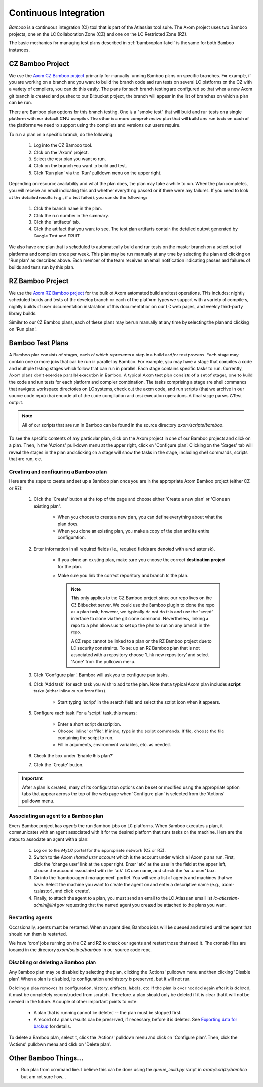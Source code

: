.. ##
.. ## Copyright (c) 2017, Lawrence Livermore National Security, LLC.
.. ##
.. ## Produced at the Lawrence Livermore National Laboratory.
.. ##
.. ## LLNL-CODE-xxxxxx
.. ##
.. ## All rights reserved.
.. ##
.. ## This file is part of Axom.
.. ##
.. ## For details about use and distribution, please read axom/LICENSE.
.. ##

.. _bamboo-label:

*******************************
Continuous Integration 
*******************************

*Bamboo* is a continuous integration (CI) tool that is part of the Atlassian
tool suite. The Axom project uses two Bamboo projects, one on the LC
Collaboration Zone (CZ) and one on the LC Restricted Zone (RZ). 

The basic mechanics for managing test plans described in 
:ref:`bambooplan-label` is the same for both Bamboo instances.


===========================
CZ Bamboo Project
===========================

We use the `Axom CZ Bamboo project <https://lc.llnl.gov/bamboo/browse/ASC>`_ 
primarily for manually running Bamboo plans on specific branches. For example,
if you are working on a branch and you want to build the branch code and run 
tests on several LC platforms on the CZ with a variety of compilers, you can
do this easily. The plans for such branch testing are configured so
that when a new Axom git branch is created and pushed to our Bitbucket project,
the branch will appear in the list of branches on which a plan can be run.

There are Bamboo plan options for this branch testing. One is a "smoke test" 
that will build and run tests on a single platform with our default GNU 
compiler. The other is a more comprehensive plan that will build and run tests
on each of the platforms we need to support using the compilers and versions
our users require.

To run a plan on a specific branch, do the following:

  #. Log into the CZ Bamboo tool.
  #. Click on the 'Axom' project.
  #. Select the test plan you want to run.
  #. Click on the branch you want to build and test.
  #. Click 'Run plan' via the 'Run' pulldown menu on the upper right.

Depending on resource availability and what the plan does, the plan may 
take a while to run. When the plan completes, you will receive an email
indicating this and whether everything passed or if there were any failures.
If you need to look at the detailed results (e.g., if a test failed), you
can do the following: 

  #. Click the branch name in the plan.
  #. Click the run number in the summary.
  #. Click the 'artifacts' tab.
  #. Click the artifact that you want to see. The test plan artifacts 
     contain the detailed output generated by Google Test and FRUIT.

We also have one plan that is scheduled to automatically build and run tests 
on the master branch on a select set of platforms and compilers once per week. 
This plan may be run manually at any time by selecting the plan and clicking
on 'Run plan' as described above. Each member of the team receives an email 
notification indicating passes and failures of builds and tests run by this
plan.

===========================
RZ Bamboo Project
===========================

We use the `Axom RZ Bamboo project <https://rzlc.llnl.gov/bamboo/browse/ASC>`_ 
for the bulk of Axom automated build and test operations. This includes:
nightly scheduled builds and tests of the develop branch on each of the 
platform types we support with a variety of compilers, nightly builds of user 
documentation installation of this documentation on our LC web pages, and 
weekly third-party library builds.

Similar to our CZ Bamboo plans, each of these plans may be run manually at 
any time by selecting the plan and clicking on 'Run plan'.


.. _bambooplan-label:

====================================
Bamboo Test Plans
====================================

A Bamboo plan consists of stages, each of which represents a step in a
build and/or test process. Each stage may contain one or more jobs that can
be run in parallel by Bamboo. For example, you may have a stage that compiles
a code and multiple testing stages which follow that can run in parallel.
Each stage contains specific tasks to run. Currently, Axom plans don't exercise 
parallel execution in Bamboo. A typical Axom test plan consists of a set of 
stages, one to build the code and run tests for each platform and compiler 
combination. The tasks comprising a stage are shell commands that navigate
workspace directories on LC systems, check out the axom code, and run scripts
(that we archive in our source code repo) that encode all of the code 
compilation and test execution operations. A final stage parses CTest output.

.. note:: All of our scripts that are run in Bamboo can be found in 
          the source directory `axom/scripts/bamboo`.

To see the specific contents of any particular plan, click on the Axom project
in one of our Bamboo projects and click on a plan. Then, in the 'Actions'
pull-down menu at the upper right, click on 'Configure plan'. Clicking on
the 'Stages' tab will reveal the stages in the plan and clicking on a stage
will show the tasks in the stage, including shell commands, scripts that
are run, etc. 

Creating and configuring a Bamboo plan
----------------------------------------

Here are the steps to create and set up a Bamboo plan once you are in the
appropriate Axom Bamboo project (either CZ or RZ):

  #. Click the 'Create' button at the top of the page and choose either
     'Create a new plan' or 'Clone an existing plan'.

      * When you choose to create a new plan, you can define everything about
        what the plan does.

      * When you clone an existing plan, you make a copy of the plan and its
        entire configuration.

  #. Enter information in all required fields (i.e., required fields are
     denoted with a red asterisk). 

      * If you clone an existing plan, make sure you choose the correct 
        **destination project** for the plan.

      * Make sure you link the correct repository and branch to the plan.

        .. note:: This only applies to the CZ Bamboo project since our repo 
                  lives on the CZ Bitbucket server. We could use the Bamboo
                  plugin to clone the repo as a plan task; however, we 
                  typically do not do this and use the 'script' interface to
                  clone via the git clone command. Nevertheless, linking
                  a repo to a plan allows us to set up the plan to run on
                  any branch in the repo.

                  A CZ repo cannot be linked to a plan on the RZ Bamboo 
                  project due to LC security constraints. To set up an
                  RZ Bamboo plan that is not associated with a repository 
                  choose 'Link new repository' and select 'None' from the 
                  pulldown menu. 

  #. Click 'Configure plan'. Bamboo will ask you to configure plan tasks.

  #. Click 'Add task' for each task you wish to add to the plan. Note that
     a typical Axom plan includes **script** tasks (either inline or run
     from files).

      * Start typing 'script' in the search field and select the script
        icon when it appears.

  #. Configure each task. For a 'script' task, this means:

      * Enter a short script description.
      
      * Choose 'inline' or 'file'. If inline, type in the script commands.
        If file, choose the file containing the script to run.

      * Fill in arguments, environment variables, etc. as needed.

  #. Check the box under 'Enable this plan?'

  #. Click the 'Create' button.

.. important:: After a plan is created, many of its configuration options can
               be set or modified using the appropriate option tabs that 
               appear across the top of the web page when 'Configure plan' is
               selected from the 'Actions' pulldown menu.


Associating an agent to a Bamboo plan
----------------------------------------

Every Bamboo project has *agents* the run Bamboo jobs on LC platforms. When 
Bamboo executes a plan, it communicates with an agent associated with it for
the desired platform that runs tasks on the machine. Here are the steps to
associate an agent with a plan:

  #. Log on to the `MyLC` portal for the appropriate network (CZ or RZ).

  #. Switch to the Axom *shared user account* which is the account under which 
     all Axom plans run. First, click the 'change user' link at the upper right.
     Enter 'atk' as the user in the field at the upper left, choose the 
     account associated with the 'atk' LC username, and check the 'su to user' 
     box.

  #. Go into the 'bamboo agent management' portlet. You will see a list of
     agents and machines that we have. Select the machine you want to create
     the agent on and enter a descriptive name (e.g., axom-rzalastor), and 
     click 'create'.

  #. Finally, to attach the agent to a plan, you must send an email to the 
     LC Atlassian email list `lc-atlassian-admin@llnl.gov` requesting that
     the named agent you created be attached to the plans you want.

Restarting agents
------------------

Occasionally, agents must be restarted. When an agent dies, Bamboo jobs will
be queued and stalled until the agent that should run them is restarted.

We have 'cron' jobs running on the CZ and RZ to check our agents and restart
those that need it. The crontab files are located in the directory
`axom/scripts/bamboo` in our source code repo.

Disabling or deleting a Bamboo plan
----------------------------------------

Any Bamboo plan may be disabled by selecting the plan, clicking the 'Actions'
pulldown menu and then clicking 'Disable plan'. When a plan is disabled,
its configuration and history is preserved, but it will not run.

Deleting a plan removes its configuration, history, artifacts, labels, etc.
If the plan is ever needed again after it is deleted, it must be completely
reconstructed from scratch. Therefore, a plan should only be deleted if it
is clear that it will not be needed in the future. A couple of other important
points to note:

  * A plan that is running cannot be deleted -- the plan must be stopped first.

  * A record of a plans results can be preserved, if necessary, before it is
    deleted. See `Exporting data for backup <https://confluence.atlassian.com/bamboo/exporting-data-for-backup-289277255.html>`_ for details.

To delete a Bamboo plan, select it, click the 'Actions' pulldown menu and click
on 'Configure plan'. Then, click the 'Actions' pulldown menu and click
on 'Delete plan'.

====================================
Other Bamboo Things...
====================================

* Run plan from command line. I believe this can be done using the 
  `queue_build.py` script in `axom/scripts/bamboo` but am not sure how... 

